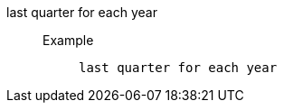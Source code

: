 [#last_quarter_for_each_year]
last quarter for each year::
Example;;
+
----
last quarter for each year
----
